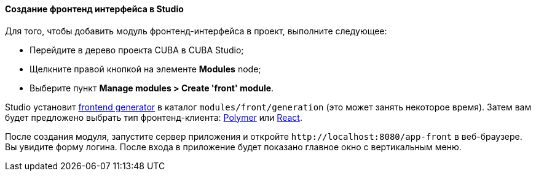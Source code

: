 :sourcesdir: ../../../../source

[[front_in_studio]]
==== Создание фронтенд интерфейса в Studio

Для того, чтобы добавить модуль фронтенд-интерфейса в проект, выполните следующее:

* Перейдите в дерево проекта CUBA в CUBA Studio;
* Щелкните правой кнопкой на элементе *Modules* node;
* Выберите пункт *Manage modules > Create 'front' module*.

Studio установит https://github.com/cuba-platform/front-generator/tree/{git_branch}[frontend generator] в каталог `modules/front/generation` (это может занять некоторое время). Затем вам будет предложено выбрать тип фронтенд-клиента: <<polymer_ui, Polymer>> или <<react_ui,React>>.

После создания модуля, запустите сервер приложения и откройте `++http://localhost:8080/app-front++` в веб-браузере. Вы увидите форму логина. После входа в приложение будет показано главное окно с вертикальным меню.

